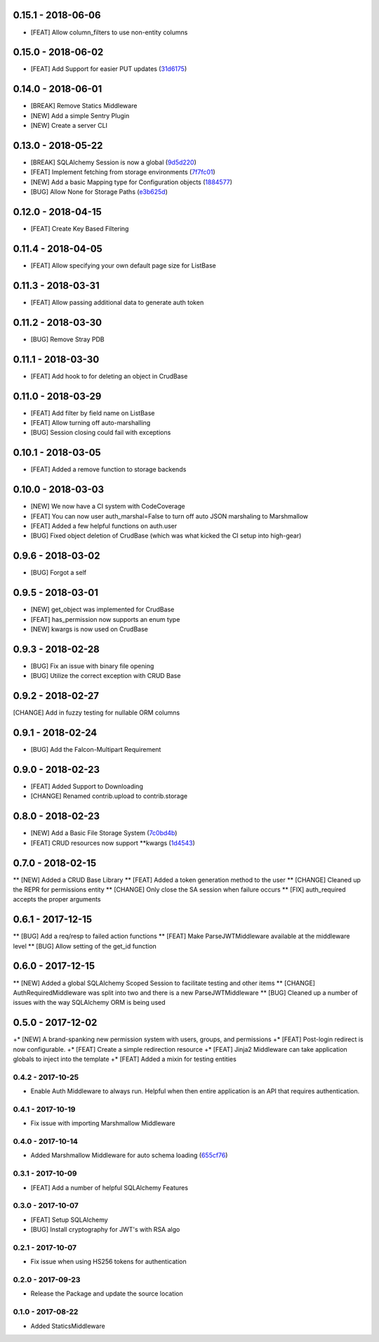 0.15.1 - 2018-06-06
###################

* [FEAT] Allow column_filters to use non-entity columns


0.15.0 - 2018-06-02
###################

* [FEAT] Add Support for easier PUT updates (31d6175_)

.. _31d6175: https://gitlab.com/skosh/falcon-helpers/commit/31d6175


0.14.0 - 2018-06-01
###################

* [BREAK] Remove Statics Middleware
* [NEW] Add a simple Sentry Plugin
* [NEW] Create a server CLI


0.13.0 - 2018-05-22
###################

* [BREAK] SQLAlchemy Session is now a global (9d5d220_)
* [FEAT] Implement fetching from storage environments (7f7fc01_)
* [NEW] Add a basic Mapping type for Configuration objects (1884577_)
* [BUG] Allow None for Storage Paths (e3b625d_)

.. _9d5d220: https://gitlab.com/skosh/falcon-helpers/commit/9d5d220
.. _7f7fc01: https://gitlab.com/skosh/falcon-helpers/commit/7f7fc01
.. _1884577: https://gitlab.com/skosh/falcon-helpers/commit/1884577
.. _e3b625d: https://gitlab.com/skosh/falcon-helpers/commit/e3b625d


0.12.0 - 2018-04-15
###################

* [FEAT] Create Key Based Filtering


0.11.4 - 2018-04-05
###################

* [FEAT] Allow specifying your own default page size for ListBase


0.11.3 - 2018-03-31
###################

* [FEAT] Allow passing additional data to generate auth token

0.11.2 - 2018-03-30
###################

* [BUG] Remove Stray PDB

0.11.1 - 2018-03-30
###################

* [FEAT] Add hook to for deleting an object in CrudBase


0.11.0 - 2018-03-29
###################

* [FEAT] Add filter by field name on ListBase
* [FEAT] Allow turning off auto-marshalling
* [BUG] Session closing could fail with exceptions


0.10.1 - 2018-03-05
###################

* [FEAT] Added a remove function to storage backends


0.10.0 - 2018-03-03
###################

* [NEW] We now have a CI system with CodeCoverage
* [FEAT] You can now user auth_marshal=False to turn off auto JSON marshaling to Marshmallow
* [FEAT] Added a few helpful functions on auth.user
* [BUG] Fixed object deletion of CrudBase (which was what kicked the CI setup into high-gear)


0.9.6 - 2018-03-02
##################

* [BUG] Forgot a self

0.9.5 - 2018-03-01
##################

* [NEW] get_object was implemented for CrudBase
* [FEAT] has_permission now supports an enum type
* [NEW] kwargs is now used on CrudBase


0.9.3 - 2018-02-28
##################

* [BUG] Fix an issue with binary file opening
* [BUG] Utilize the correct exception with CRUD Base


0.9.2 - 2018-02-27
##################

[CHANGE] Add in fuzzy testing for nullable ORM columns


0.9.1 - 2018-02-24
##################
* [BUG] Add the Falcon-Multipart Requirement


0.9.0 - 2018-02-23
##################

* [FEAT] Added Support to Downloading
* [CHANGE] Renamed contrib.upload to contrib.storage


0.8.0 - 2018-02-23
##################

* [NEW] Add a Basic File Storage System (7c0bd4b_)
* [FEAT] CRUD resources now support \*\*kwargs (1d4543_)

.. _7c0bd4b: https://gitlab.com/skosh/falcon-helpers/commit/7c0bd4b
.. _1d4543: https://gitlab.com/skosh/falcon-helpers/commit/1d4543


0.7.0 - 2018-02-15
##################

** [NEW] Added a CRUD Base Library
** [FEAT] Added a token generation method to the user
** [CHANGE] Cleaned up the REPR for permissions entity
** [CHANGE] Only close the SA session when failure occurs
** [FIX] auth_required accepts the proper arguments


0.6.1 - 2017-12-15
##################

** [BUG] Add a req/resp to failed action functions
** [FEAT] Make ParseJWTMiddleware available at the middleware level
** [BUG] Allow setting of the get_id function


0.6.0 - 2017-12-15
##################

** [NEW] Added a global SQLAlchemy Scoped Session to facilitate testing and other items
** [CHANGE] AuthRequiredMiddleware was split into two and there is a new ParseJWTMiddleware
** [BUG] Cleaned up a number of issues with the way SQLAlchemy ORM is being used


0.5.0 - 2017-12-02
##################

+* [NEW]  A brand-spanking new permission system with users, groups, and permissions
+* [FEAT] Post-login redirect is now configurable.
+* [FEAT] Create a simple redirection resource
+* [FEAT] Jinja2 Middleware can take application globals to inject into the template
+* [FEAT] Added a mixin for testing entities

0.4.2 - 2017-10-25
==================
* Enable Auth Middleware to always run. Helpful when then entire application is
  an API that requires authentication.

0.4.1 - 2017-10-19
==================

* Fix issue with importing Marshmallow Middleware

0.4.0 - 2017-10-14
==================

* Added Marshmallow Middleware for auto schema loading (655cf76_)

.. _655cf76: https://gitlab.com/skosh/falcon-helpers/commit/655cf76


0.3.1 - 2017-10-09
==================

* [FEAT] Add a number of helpful SQLAlchemy Features

0.3.0 - 2017-10-07
==================

* [FEAT] Setup SQLAlchemy
* [BUG] Install cryptography for JWT's with RSA algo

0.2.1 - 2017-10-07
==================
* Fix issue when using HS256 tokens for authentication

0.2.0 - 2017-09-23
==================
* Release the Package and update the source location

0.1.0 - 2017-08-22
==================

* Added StaticsMiddleware
